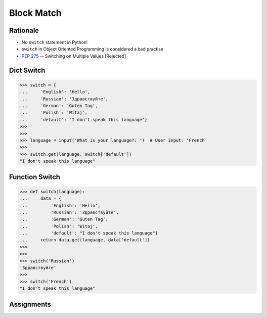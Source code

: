 Block Match
===========

.. testsetup::

    # Simulate user input (for test automation)
    from unittest.mock import MagicMock
    input = MagicMock(side_effect=['French'])


Rationale
---------
* No ``switch`` statement in Python!
* ``switch`` in Object Oriented Programming is considered a bad practise
* :pep:`275` -- Switching on Multiple Values [Rejected]


Dict Switch
-----------
>>> switch = {
...     'English': 'Hello',
...     'Russian': 'Здравствуйте',
...     'German': 'Guten Tag',
...     'Polish': 'Witaj',
...     'default': "I don't speak this language"}
>>>
>>>
>>> language = input('What is your language?: ')  # User input: 'French'
>>>
>>> switch.get(language, switch['default'])
"I don't speak this language"


Function Switch
---------------
>>> def switch(language):
...     data = {
...         'English': 'Hello',
...         'Russian': 'Здравствуйте',
...         'German': 'Guten Tag',
...         'Polish': 'Witaj',
...         'default': "I don't speak this language"}
...     return data.get(language, data['default'])
>>>
>>>
>>> switch('Russian')
'Здравствуйте'
>>>
>>> switch('French')
"I don't speak this language"


Assignments
-----------
.. todo:: Create assignments

